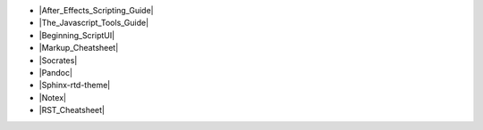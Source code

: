 .. -  `After Effects Scripting Guide <http://docs.aenhancers.com/>`_
.. -  `The Javascript Tools Guide <http://estk.aenhancers.com/index.html>`_
.. -  `Beginning ScriptUI 2-13-f-2017 <https://adobeindd.com/view/publications/a0207571-ff5b-4bbf-a540-07079bd21d75/y2c4/publication-web-resources/pdf/scriptui-2-13-f-2017.pdf>`_
.. -  `Markup Cheatsheet for Readme.md <https://github.com/adam-p/markdown-here/wiki/Markdown-Cheatsheet>`_
.. -  `Socrates view markdown <http://socrates.io/#Mu4oN9a>`_
.. -  `Pandoc <https://pandoc.org/try/>`_
.. -  `Sphinx-rtd-theme.readthedocs.io <https://sphinx-rtd-theme.readthedocs.io/en/stable/index.html>`_
.. -  `Notex <https://www.notex.ch/editor>`_
.. -  `RST Cheatsheet <https://github.com/ralsina/rst-cheatsheet/blob/master/rst-cheatsheet.rst>`_
-  |After_Effects_Scripting_Guide|
-  |The_Javascript_Tools_Guide|
-  |Beginning_ScriptUI|
-  |Markup_Cheatsheet|
-  |Socrates|
-  |Pandoc|
-  |Sphinx-rtd-theme|
-  |Notex|
-  |RST_Cheatsheet|


.. |After_Effects_Scripting_Guide| raw:: html

   <a href="http://docs.aenhancers.com/" target="_blank">After Effects Scripting Guide</a>

.. |The_Javascript_Tools_Guide| raw:: html

   <a href="http://estk.aenhancers.com/index.html" target="_blank">The Javascript Tools Guide</a>

.. |Beginning_ScriptUI| raw:: html

   <a href="https://adobeindd.com/view/publications/a0207571-ff5b-4bbf-a540-07079bd21d75/y2c4/publication-web-resources/pdf/scriptui-2-13-f-2017.pdf" target="_blank">Beginning ScriptUI 2-13-f-2017</a>

.. |Markup_Cheatsheet| raw:: html

   <a href="https://github.com/adam-p/markdown-here/wiki/Markdown-Cheatsheet" target="_blank">Markup Cheatsheet for Readme.md</a>

.. |Socrates| raw:: html

   <a href="http://socrates.io/#Mu4oN9a" target="_blank">Socrates view markdown</a>

.. |Pandoc| raw:: html

   <a href="https://pandoc.org/try/" target="_blank">Pandoc</a>

.. |Sphinx-rtd-theme| raw:: html

   <a href="https://sphinx-rtd-theme.readthedocs.io/en/stable/index.html" target="_blank">Sphinx-rtd-theme.readthedocs.io</a>

.. |Notex| raw:: html

   <a href="https://www.notex.ch/editor" target="_blank">Notex</a>

.. |RST_Cheatsheet| raw:: html

   <a href="https://github.com/ralsina/rst-cheatsheet/blob/master/rst-cheatsheet.rst" target="_blank">RST Cheatsheet</a>

.. Indices and tables
.. ==================

.. After Effects Scripting Guide: http://docs.aenhancers.com/
.. The Javascript Tools Guide: http://estk.aenhancers.com/index.html
.. Beginning ScriptUI 2-13-f-2017: https://adobeindd.com/view/publications/a0207571-ff5b-4bbf-a540-07079bd21d75/y2c4/publication-web-resources/pdf/scriptui-2-13-f-2017.pdf
.. Markup Cheatsheet for Readme.md: https://github.com/adam-p/markdown-here/wiki/Markdown-Cheatsheet
.. Socrates view markdown: http://socrates.io/#Mu4oN9a

.. Pandoc: https://pandoc.org/try/

.. Peacock-AE-BpmSlicer-Docs: https://github.com/peacockIT/Peacock-AE-BpmSlicer-Docs

.. Jenkins.io: https://jenkins.io/doc/pipeline/tour/hello-world/
.. Travis-ci: https://travis-ci.org/
.. Github Peacock AE BpmSlicer: https://github.com/peacockIT/Peacock-AE-BpmSlicer
.. Github Peacock ESTK Libraries: https://github.com/peacockIT/Peacock-ESTK-Libraries
.. Tetra peacockIT: https://app.tettra.co/teams/peacockIT
.. Github: https://github.com/

.. Sphinx-rtd-theme.readthedocs.io: https://sphinx-rtd-theme.readthedocs.io/en/stable/index.html